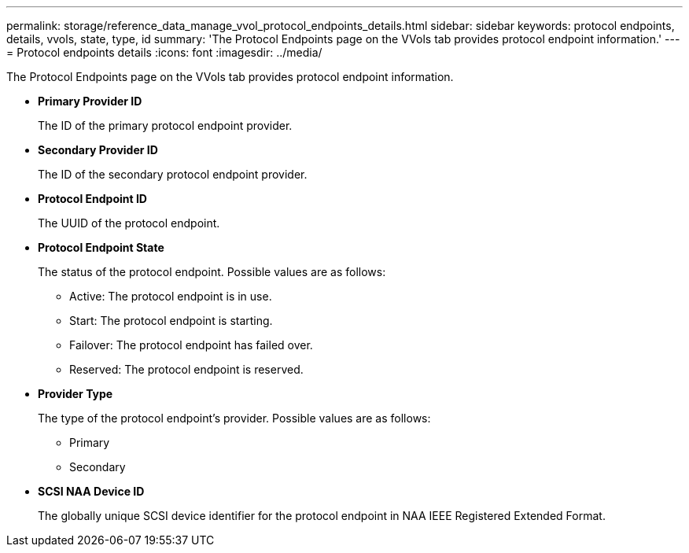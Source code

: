 ---
permalink: storage/reference_data_manage_vvol_protocol_endpoints_details.html
sidebar: sidebar
keywords: protocol endpoints, details, vvols, state, type, id
summary: 'The Protocol Endpoints page on the VVols tab provides protocol endpoint information.'
---
= Protocol endpoints details
:icons: font
:imagesdir: ../media/

[.lead]
The Protocol Endpoints page on the VVols tab provides protocol endpoint information.

* *Primary Provider ID*
+
The ID of the primary protocol endpoint provider.

* *Secondary Provider ID*
+
The ID of the secondary protocol endpoint provider.

* *Protocol Endpoint ID*
+
The UUID of the protocol endpoint.

* *Protocol Endpoint State*
+
The status of the protocol endpoint. Possible values are as follows:

 ** Active: The protocol endpoint is in use.
 ** Start: The protocol endpoint is starting.
 ** Failover: The protocol endpoint has failed over.
 ** Reserved: The protocol endpoint is reserved.

* *Provider Type*
+
The type of the protocol endpoint's provider. Possible values are as follows:

 ** Primary
 ** Secondary

* *SCSI NAA Device ID*
+
The globally unique SCSI device identifier for the protocol endpoint in NAA IEEE Registered Extended Format.
